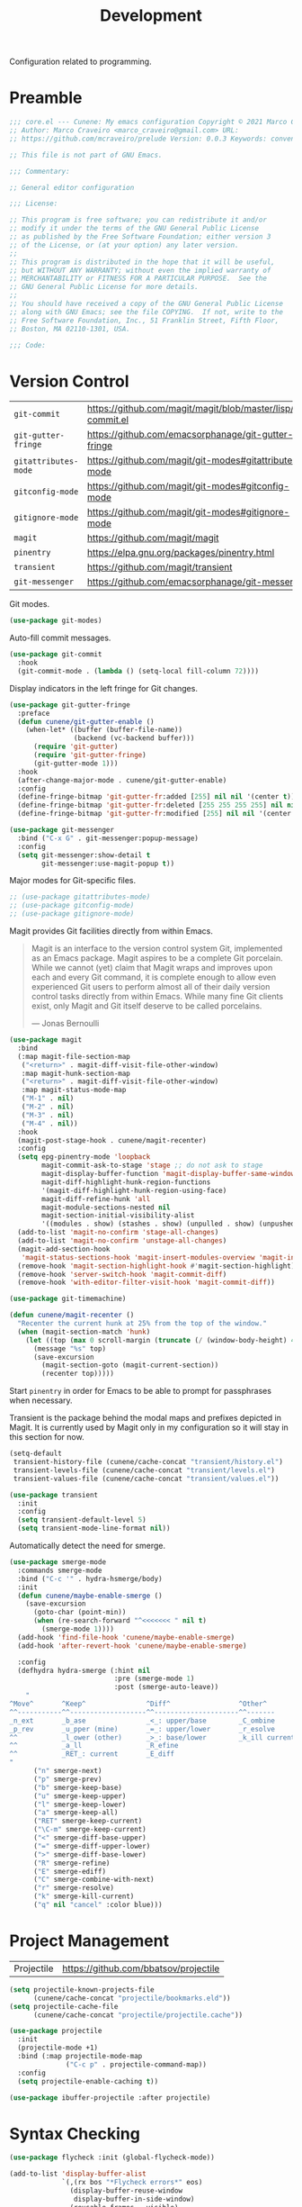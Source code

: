 :properties:
:id: 6A53FD28-BBD1-1804-7233-027439130AF1
:end:
#+title: Development
#+author: Marco Craveiro
#+options: <:nil c:nil todo:nil ^:nil d:nil date:nil author:nil toc:nil html-postamble:nil

Configuration related to programming.

* Preamble

#+begin_src emacs-lisp
;;; core.el --- Cunene: My emacs configuration Copyright © 2021 Marco Craveiro
;; Author: Marco Craveiro <marco_craveiro@gmail.com> URL:
;; https://github.com/mcraveiro/prelude Version: 0.0.3 Keywords: convenience

;; This file is not part of GNU Emacs.

;;; Commentary:

;; General editor configuration

;;; License:

;; This program is free software; you can redistribute it and/or
;; modify it under the terms of the GNU General Public License
;; as published by the Free Software Foundation; either version 3
;; of the License, or (at your option) any later version.
;;
;; This program is distributed in the hope that it will be useful,
;; but WITHOUT ANY WARRANTY; without even the implied warranty of
;; MERCHANTABILITY or FITNESS FOR A PARTICULAR PURPOSE.  See the
;; GNU General Public License for more details.
;;
;; You should have received a copy of the GNU General Public License
;; along with GNU Emacs; see the file COPYING.  If not, write to the
;; Free Software Foundation, Inc., 51 Franklin Street, Fifth Floor,
;; Boston, MA 02110-1301, USA.

;;; Code:
#+end_src

* Version Control
  :properties:
  :id: 359E0F4C-C624-4FF4-A9B3-605A9A59013F
  :end:

| =git-commit=         | https://github.com/magit/magit/blob/master/lisp/git-commit.el |
| =git-gutter-fringe=  | https://github.com/emacsorphanage/git-gutter-fringe           |
| =gitattributes-mode= | https://github.com/magit/git-modes#gitattributes-mode         |
| =gitconfig-mode=     | https://github.com/magit/git-modes#gitconfig-mode             |
| =gitignore-mode=     | https://github.com/magit/git-modes#gitignore-mode             |
| =magit=              | https://github.com/magit/magit                                |
| =pinentry=           | https://elpa.gnu.org/packages/pinentry.html                   |
| =transient=          | https://github.com/magit/transient                            |
| =git-messenger=      | https://github.com/emacsorphanage/git-messenger               |


Git modes.

#+begin_src emacs-lisp
(use-package git-modes)
#+end_src

Auto-fill commit messages.

#+begin_src emacs-lisp
(use-package git-commit
  :hook
  (git-commit-mode . (lambda () (setq-local fill-column 72))))
#+end_src

Display indicators in the left fringe for Git changes.

#+begin_src emacs-lisp
(use-package git-gutter-fringe
  :preface
  (defun cunene/git-gutter-enable ()
    (when-let* ((buffer (buffer-file-name))
                (backend (vc-backend buffer)))
      (require 'git-gutter)
      (require 'git-gutter-fringe)
      (git-gutter-mode 1)))
  :hook
  (after-change-major-mode . cunene/git-gutter-enable)
  :config
  (define-fringe-bitmap 'git-gutter-fr:added [255] nil nil '(center t))
  (define-fringe-bitmap 'git-gutter-fr:deleted [255 255 255 255] nil nil 'bottom)
  (define-fringe-bitmap 'git-gutter-fr:modified [255] nil nil '(center t)))

(use-package git-messenger
  :bind ("C-x G" . git-messenger:popup-message)
  :config
  (setq git-messenger:show-detail t
        git-messenger:use-magit-popup t))
#+end_src

Major modes for Git-specific files.

#+begin_src emacs-lisp
;; (use-package gitattributes-mode)
;; (use-package gitconfig-mode)
;; (use-package gitignore-mode)
#+end_src

Magit provides Git facilities directly from within Emacs.

#+begin_quote
Magit is an interface to the version control system Git, implemented as an Emacs
package. Magit aspires to be a complete Git porcelain. While we cannot (yet)
claim that Magit wraps and improves upon each and every Git command, it is
complete enough to allow even experienced Git users to perform almost all of
their daily version control tasks directly from within Emacs. While many fine
Git clients exist, only Magit and Git itself deserve to be called porcelains.

--- Jonas Bernoulli
#+end_quote

#+begin_src emacs-lisp
(use-package magit
  :bind
  (:map magit-file-section-map
   ("<return>" . magit-diff-visit-file-other-window)
   :map magit-hunk-section-map
   ("<return>" . magit-diff-visit-file-other-window)
   :map magit-status-mode-map
   ("M-1" . nil)
   ("M-2" . nil)
   ("M-3" . nil)
   ("M-4" . nil))
  :hook
  (magit-post-stage-hook . cunene/magit-recenter)
  :config
  (setq epg-pinentry-mode 'loopback
        magit-commit-ask-to-stage 'stage ;; do not ask to stage
        magit-display-buffer-function 'magit-display-buffer-same-window-except-diff-v1
        magit-diff-highlight-hunk-region-functions
        '(magit-diff-highlight-hunk-region-using-face)
        magit-diff-refine-hunk 'all
        magit-module-sections-nested nil
        magit-section-initial-visibility-alist
        '((modules . show) (stashes . show) (unpulled . show) (unpushed . show)))
  (add-to-list 'magit-no-confirm 'stage-all-changes)
  (add-to-list 'magit-no-confirm 'unstage-all-changes)
  (magit-add-section-hook
   'magit-status-sections-hook 'magit-insert-modules-overview 'magit-insert-merge-log)
  (remove-hook 'magit-section-highlight-hook #'magit-section-highlight)
  (remove-hook 'server-switch-hook 'magit-commit-diff)
  (remove-hook 'with-editor-filter-visit-hook 'magit-commit-diff))

(use-package git-timemachine)
#+end_src

#+begin_src emacs-lisp
(defun cunene/magit-recenter ()
  "Recenter the current hunk at 25% from the top of the window."
  (when (magit-section-match 'hunk)
    (let ((top (max 0 scroll-margin (truncate (/ (window-body-height) 4)))))
      (message "%s" top)
      (save-excursion
        (magit-section-goto (magit-current-section))
        (recenter top)))))
#+end_src

Start =pinentry= in order for Emacs to be able to prompt for passphrases when
necessary.

Transient is the package behind the modal maps and prefixes depicted in Magit.
It is currently used by Magit only in my configuration so it will stay in this
section for now.

#+begin_src emacs-lisp
(setq-default
 transient-history-file (cunene/cache-concat "transient/history.el")
 transient-levels-file (cunene/cache-concat "transient/levels.el")
 transient-values-file (cunene/cache-concat "transient/values.el"))

(use-package transient
  :init
  :config
  (setq transient-default-level 5)
  (setq transient-mode-line-format nil))
#+end_src

Automatically detect the need for smerge.

#+begin_src emacs-lisp
(use-package smerge-mode
  :commands smerge-mode
  :bind ("C-c '" . hydra-hsmerge/body)
  :init
  (defun cunene/maybe-enable-smerge ()
    (save-excursion
      (goto-char (point-min))
      (when (re-search-forward "^<<<<<<< " nil t)
        (smerge-mode 1))))
  (add-hook 'find-file-hook 'cunene/maybe-enable-smerge)
  (add-hook 'after-revert-hook 'cunene/maybe-enable-smerge)

  :config
  (defhydra hydra-smerge (:hint nil
                          :pre (smerge-mode 1)
                          :post (smerge-auto-leave))
    "
^Move^       ^Keep^               ^Diff^                 ^Other^
^^-----------^^-------------------^^---------------------^^-------
_n_ext       _b_ase               _<_: upper/base        _C_ombine
_p_rev       _u_pper (mine)       _=_: upper/lower       _r_esolve
^^           _l_ower (other)      _>_: base/lower        _k_ill current
^^           _a_ll                _R_efine
^^           _RET_: current       _E_diff
"
      ("n" smerge-next)
      ("p" smerge-prev)
      ("b" smerge-keep-base)
      ("u" smerge-keep-upper)
      ("l" smerge-keep-lower)
      ("a" smerge-keep-all)
      ("RET" smerge-keep-current)
      ("\C-m" smerge-keep-current)
      ("<" smerge-diff-base-upper)
      ("=" smerge-diff-upper-lower)
      (">" smerge-diff-base-lower)
      ("R" smerge-refine)
      ("E" smerge-ediff)
      ("C" smerge-combine-with-next)
      ("r" smerge-resolve)
      ("k" smerge-kill-current)
      ("q" nil "cancel" :color blue)))
#+end_src

* Project Management
  :properties:
  :id: ED77C960-46A7-EBF4-ECA3-9072AD8F2A86
  :end:

| Projectile | https://github.com/bbatsov/projectile |

#+begin_src emacs-lisp
(setq projectile-known-projects-file
      (cunene/cache-concat "projectile/bookmarks.eld"))
(setq projectile-cache-file
      (cunene/cache-concat "projectile/projectile.cache"))

(use-package projectile
  :init
  (projectile-mode +1)
  :bind (:map projectile-mode-map
              ("C-c p" . projectile-command-map))
  :config
  (setq projectile-enable-caching t))

(use-package ibuffer-projectile :after projectile)
#+end_src

* Syntax Checking
  :properties:
  :id: 33CE11A4-5DFF-4094-54A3-EF53C3944A3F
  :end:

#+begin_src emacs-lisp
(use-package flycheck :init (global-flycheck-mode))

(add-to-list 'display-buffer-alist
             `(,(rx bos "*Flycheck errors*" eos)
               (display-buffer-reuse-window
                display-buffer-in-side-window)
               (reusable-frames . visible)
               (side            . bottom)
               (window-height   . 0.2)))
#+end_src

* Syntax Highlighting
  :properties:
  :id: 8E974461-5B8B-D9F4-BADB-C18A176F36BE
  :end:

#+begin_src emacs-lisp
(use-package color-identifiers-mode
  :commands color-identifiers-mode
  :config
  (add-hook 'prog-mode-hook 'color-identifiers-mode))
#+end_src

* Eglot
  :properties:
  :id: 49C4B4A5-DA01-FC14-6743-DEA942D98798
  :end:

| eglot         | https://github.com/joaotavora/eglot      |
| consult-eglot | https://github.com/mohkale/consult-eglot |

#+begin_src emacs-lisp
(use-package eglot)
(use-package flycheck-eglot)
(use-package consult-eglot)
(use-package imenu-list)

(defun cunene/path-to-omnisharp ()
  "Returns the path to the LSP server for C#."
  (if (eq window-system 'w32)
      "c:/opt/omnisharp-roslyn/latest/omnisharp-roslyn/OmniSharp.exe"
    "/home/marco/local/omnisharp/OmniSharp.exe"))

(add-to-list 'eglot-server-programs
             `(csharp-mode . (,(cunene/path-to-omnisharp) "-lsp")))

;;
;; Improve performance by not logging debug info.
;; https://www.reddit.com/r/emacs/comments/1447fy2/looking_for_help_in_improving_typescript_eglot/
;;
(fset #'jsonrpc--log-event #'ignore)
#+end_src

* Diagrams
  :properties:
  :id: 41694A0E-457F-9384-F0C3-BE49E3737ED3
  :end:

#+begin_src emacs-lisp
(use-package plantuml-mode
  :mode "\\.plantuml\\'"
  :config
  (setq plantuml-indent-level 4)
  (add-to-list 'plantuml-java-args "-DPLANTUML_LIMIT_SIZE=8192") ;; 65536
  (if (eq window-system 'w32)
      (setq plantuml-jar-path "C:/opt/plantuml/plantuml.jar"
            plantuml-default-exec-mode 'jar)
    (setq plantuml-jar-path "/usr/share/plantuml/plantuml.jar"
          plantuml-default-exec-mode 'executable)))

(use-package flycheck-plantuml
  :ensure t
  :after (plantuml-mode flycheck)
  :init (flycheck-plantuml-setup))

(with-eval-after-load "org"
  (add-to-list 'org-src-lang-modes '("plantuml" . plantuml)))
#+end_src

* Parenthesis
  :properties:
  :id: 3ED3D8BE-A972-EDD4-2163-8312C780473A
  :end:

#+begin_src emacs-lisp
(show-paren-mode 1)

(use-package rainbow-delimiters
  :hook ((prog-mode org-mode) . rainbow-mode)
  :config
  (add-hook 'prog-mode-hook 'rainbow-delimiters-mode))

(use-package smartparens
  :diminish
  :init
  (show-smartparens-global-mode +1)
  :config
  (setq sp-autoskip-closing-pair 'always))

(use-package rainbow-mode
  :config
  (setq rainbow-x-colors nil))
#+end_src

* Indentation
  :properties:
  :id: 522E6AEA-EB77-A634-9C3B-DEEFFE9A63E7
  :end:

#+begin_src emacs-lisp
(use-package aggressive-indent)

(defun cunene/indent-buffer ()
  "Indent entire buffer"
  (interactive)
  (indent-region (point-min) (point-max)))
#+end_src

* Deletion
  :properties:
  :id: A9CE6C54-365F-90C4-E0AB-8ED155D5FDE4
  :end:

| =smart-hungry-delete= | https://github.com/hrehfeld/emacs-smart-hungry-delete |

#+begin_quote
Delete whitespace between words, parenthesis and other delimiters in a smart (dumb) way.
#+end_quote

#+begin_src emacs-lisp
(use-package smart-hungry-delete
  :bind (("<backspace>" . smart-hungry-delete-backward-char)
         ("C-d" . smart-hungry-delete-forward-char))
  :defer nil ;; dont defer so we can add our functions to hooks
  :config (smart-hungry-delete-add-default-hooks))

;; replace zap-to-char functionality with the more powerful zop-to-char
(global-set-key (kbd "M-z") 'zop-up-to-char)
(global-set-key (kbd "M-Z") 'zop-to-char)

;; kill lines backward
(global-set-key (kbd "C-<backspace>") (lambda ()
                                        (interactive)
                                        (kill-line 0)
                                        (indent-according-to-mode)))

(global-set-key [remap kill-whole-line] 'crux-kill-whole-line)
#+end_src

* Code Folding
  :properties:
  :id: 35652DDD-57E8-1E44-43CB-3EA7BD2677C3
  :end:

| =hideshow= | [[https://www.gnu.org/software/emacs/manual/html_node/emacs/Hideshow.html][built-in]] |

#+begin_src emacs-lisp
(require 'hideshow)

;; Hide the comments too when you do a 'hs-hide-all'
(setq hs-hide-comments nil)

;; Set whether isearch opens folded comments, code, or both
;; where x is code, comments, t (both), or nil (neither)
(setq hs-isearch-open 't)

(setq hs-set-up-overlay
      (defun cunene/display-code-line-counts (ov)
        (when (eq 'code (overlay-get ov 'hs))
          (overlay-put ov 'display
                       (propertize
                        (format " ... <%d>"
                                (count-lines (overlay-start ov)
                                             (overlay-end ov)))
                        'face 'font-lock-type-face)))))
(add-hook 'prog-mode-hook #'hs-minor-mode)
(require 'hideshow)
#+end_src

* XML
  :properties:
  :id: 74D08CB2-AD6A-A924-989B-056790EFDF35
  :end:

#+begin_src emacs-lisp
;; https://emacs.stackexchange.com/questions/2884/the-old-how-to-fold-xml-question
(require 'sgml-mode)
(require 'nxml-mode)

(add-to-list 'hs-special-modes-alist
             '(nxml-mode
               "<!--\\|<[^/>]*[^/]>"
               "-->\\|</[^/>]*[^/]>"

               "<!--"
               sgml-skip-tag-forward
               nil))

(add-hook 'nxml-mode-hook 'hs-minor-mode)
(global-set-key (kbd "C-<tab>") 'hs-toggle-hiding)

(defun cunene/escape-unindent-xml (start end)
  "Convert XML into a single line, removing line breaks, etc and escape quotes.
START and END mark the region."
  (interactive "r")
  (let
      ((buffer (get-buffer-create "*decoded-content*"))
       (pipeline "xmllint -exc-c14n --no-blanks - | sed 's/\"/\\\"/g'"))
    (shell-command-on-region start end pipeline buffer)
    (set-buffer buffer)
    (switch-to-buffer-other-window buffer)))

(defun cunene/unescape-indent-xml (start end)
  "Convert escaped XML into indented XML.
START and END mark the region."
  (interactive "r")
  (let*
      ((original-contents (buffer-substring (+ start 1) (- end 1)))
       (fixed-new-lines (replace-regexp-in-string "\\\\n" "" original-contents))
       (fixed-quotes (replace-regexp-in-string "\\\\\\(.\\|\n\\)" "\\1" fixed-new-lines))
       (buffer (get-buffer-create "*formatted-content*"))
       (pipeline "xmllint.exe --format -"))
    (set-buffer buffer)
    (erase-buffer)
    (insert fixed-quotes)
    (shell-command-on-region (point-min) (point-max) pipeline buffer)
    (xml-mode)
    (switch-to-buffer-other-window buffer))
  )

(defun cunene/decode-xml (start end)
  "Base64 decodes the region and unzips it, generating an XML buffer.
START and END mark the region."
  (interactive "r")
  (let
      ((buffer (get-buffer-create "*decoded-content*"))
       (pipeline "base64 -d | openssl zlib -d | xmllint.exe --format -"))
    (shell-command-on-region start end pipeline buffer)
    (set-buffer buffer)
    (xml-mode)
    (switch-to-buffer-other-window buffer)))

(defun cunene/decode (start end)
  "Base64 decodes the region and unzips it.
START and END mark the region."
  (interactive "r")
  (let
      ((buffer (get-buffer-create "*decoded-content*"))
       (pipeline "base64 -d | openssl zlib -d"))
    (shell-command-on-region start end pipeline buffer)
    (set-buffer buffer)
    (switch-to-buffer-other-window buffer)))

#+end_src

* FV
  :properties:
  :id: 7655EDEA-F434-4FB4-D49B-9699119EA331
  :end:

#+begin_src emacs-lisp
(use-package fv-mode
  :load-path cunene/vendor-packages)

(defun cunene/decode-fv (start end)
  "Base64 decodes the region and unzips it, generating an FV buffer.
START and END mark the region."
  (interactive "r")
  (let
      ((buffer (get-buffer-create "*decoded-content*"))
       (pipeline "base64 -d | openssl zlib -d"))
    (shell-command-on-region start end pipeline buffer)
    (set-buffer buffer)
    (fv-mode)
    (switch-to-buffer-other-window buffer)))

(defun cunene/indent-escape-fv (start end)
  "Convert escaped XML into indented FV.
START and END mark the region."
  (interactive "r")
  (let*
      ((original-contents (buffer-substring (+ start 1) (- end 1)))
       (fixed-new-lines (replace-regexp-in-string "\\\\n" "" original-contents))
       (fixed-quotes (replace-regexp-in-string "\\\\\\(.\\|\n\\)" "\\1" fixed-new-lines))
       (buffer (get-buffer-create "*formatted-content*")))
    (set-buffer buffer)
    (erase-buffer)
    (insert fixed-quotes)
    (fv-mode)
    (switch-to-buffer-other-window buffer))
  )
#+end_src

* Json
  :properties:
  :id: CF91D5F1-ECEA-3CF4-2C0B-BE8E94B5F0D7
  :end:

| =jq-format= | https://github.com/wbolster/emacs-jq-format |
| =jq-mode=   | https://github.com/ljos/jq-mode             |
|

#+begin_src emacs-lisp
(use-package json-mode)
(use-package jq-mode)
(with-eval-after-load "json-mode"
  (define-key json-mode-map (kbd "C-c C-j") #'jq-interactively))

;; Format JSON / JSONlines with JQ
(use-package jq-format)

;; (use-package hierarchy
;;   :ensure t)

;; (use-package json-navigator
;;   :ensure t)
#+end_src

#+begin_src emacs-lisp
(defun cunene/indent-json (start end)
  "Indent region as JSON.
START and END mark the region."
  (interactive "r")
  (let
      ((buffer (get-buffer-create "*formatted-content*"))
       (pipeline "jq ."))
    (shell-command-on-region start end pipeline buffer)
    (set-buffer buffer)
    (json-mode)
    (switch-to-buffer-other-window buffer)
    )
)

(defun cunene/unescape-indent-json (start end)
  "Convert escaped JSON into indented JSON.
START and END mark the region."
  (interactive "r")
  (let*
      ((original-contents (buffer-substring (+ start 1) (- end 1)))
       (fixed-new-lines (replace-regexp-in-string "\\\\n" "" original-contents))
       (fixed-quotes (replace-regexp-in-string "\\\\\\(.\\|\n\\)" "\\1" fixed-new-lines))
       (buffer (get-buffer-create "*formatted-content*"))
       (pipeline "jq ."))
    (set-buffer buffer)
    (erase-buffer)
    (insert fixed-quotes)
    (shell-command-on-region (point-min) (point-max) pipeline buffer)
    (json-mode)
    (switch-to-buffer-other-window buffer))
  )

#+end_src

* Markup
  :properties:
  :id: 8FC0E36E-258F-DF14-6A9B-420409877A8B
  :end:

#+begin_src emacs-lisp
(use-package markdown-mode
  :bind (("C-c C-s a" . markdown-table-align))
  :mode ("\\.md$" . gfm-mode))
#+end_src

** REST

#+begin_src emacs-lisp
(use-package verb
  :mode ("\\.org\\'" . org-mode)
  :config (define-key org-mode-map (kbd "C-c C-r") verb-command-map)
)
#+end_src

* C/C++
  :properties:
  :id: 88FD9DBC-0949-AC64-E683-3FD8B62D27A0
  :end:

#+begin_src emacs-lisp
;; Default these extensions to c++ mode
(add-to-list 'auto-mode-alist '("\\.h\\'" . c++-mode))
(add-to-list 'auto-mode-alist '("\\.ipp\\'" . c++-mode))

(add-hook 'c-mode-common-hook
          (lambda ()
            (c-set-offset 'innamespace 0) ;; Do not indent namespaces.
            (c-set-offset 'arglist-intro '+) ;; indent function args properly
            (c-set-offset 'arglist-cont-nonempty '+)
            (c-toggle-hungry-state 1)          ;; use hungry delete.
            (auto-fill-mode 1)                 ;; auto fill comments
            (setq c-basic-offset tab-width)
            (setq c-default-style "stroustrup")))

;; Key bindings
(eval-after-load 'cc-mode
  '(progn
     ;; Ident when moving to a new line
     (define-key c-mode-map (kbd "RET") 'reindent-then-newline-and-indent)
     ))

(use-package cmake-mode)
#+end_src

* C#
  :properties:
  :id: C1FF33A7-84FB-6754-81F3-15492FEF9114
  :end:

#+begin_src emacs-lisp
(use-package csharp-mode
  :config
  (defun cunene/csharp-mode-setup ()
    (company-mode)
    (flycheck-mode)
    (c-toggle-hungry-state 1)
    (setq indent-tabs-mode nil)
    (setq c-syntactic-indentation t)
    (c-set-style "ellemtel")
    (setq c-basic-offset 4)
    (setq truncate-lines t)
    (setq tab-width 4)
    (setq evil-shift-width 4))
  (add-hook 'csharp-mode-hook 'cunene/csharp-mode-setup t))

(defun csharp-hs-forward-sexp (&optional arg)
  "I set hs-forward-sexp-func to this function.

I found this customization necessary to do the hide/show magic in C#
code, when dealing with region/endregion. This routine
goes forward one s-expression, whether it is defined by curly braces
or region/endregion. It handles nesting, too.

The forward-sexp method takes an arg which can be negative, which
indicates the move should be backward.  Therefore, to be fully
correct this function should also handle a negative arg. However,
the hideshow.el package never uses negative args to its
hs-forward-sexp-func, so it doesn't matter that this function does not
do negative numbers.

The arg can also be greater than 1, which means go forward
multiple times. This function doesn't handle that EITHER.  But
again, I haven't see that as a problem."

  (message "csharp-hs-forward-sexp, (arg %d) (point %d)..."
           (if (numberp arg) arg -1)
           (point))

  (let ((nestlevel 0)
        (mark1 (point))
        (done nil)
        )

    (if (and arg (< arg 0))
        (message "negative arg (%d) is not supported..." arg)

      ;; else, we have a positive argument, hence move forward.
      ;; simple case is just move forward one brace
      (if (looking-at "{")
          (forward-sexp arg)

        ; The more complex case is dealing with a "region/endregion" block.
        ; We have to deal with nested regions!
        (and
         (while (not done)
           (re-search-forward "^[ \\t]*#[ \\t]*\\(region\\|endregion\\)\\b"
                              (point-max) 'move)
           (cond

            ((eobp))                    ; do nothing if at end of buffer

            ((and
              (match-beginning 1)
              ;; if the match is longer than 6 chars, we know it is "endregion"
              (if (> (- (match-end 1) (match-beginning 1)) 6)
                  (setq nestlevel (1- nestlevel))
                (setq nestlevel (1+ nestlevel))
                )
              )))

           (setq done (not (and (> nestlevel 0) (not (eobp)))))

           )                            ; while

         (if (= nest 0)
             (goto-char (match-end 2)))

         )
        )
      )
    )
  )

(unless (assoc 'csharp-mode hs-special-modes-alist)
          (push '(csharp-mode
                  ; "\\(^\\s*#\\s*region\\b\\)\\|{"      ; regexp for start block DID NOT WORK
                  "\\(^[ \\t]*#[ \\t]*region\\b\\)\\|{"  ; regexp for start block

                  ; "\\(^\\s*#\\s*endregion\\b\\)\\|}"   ; regexp for end block NO WORKY!
                  "\\(^[ \\t]*#[ \\t]*endregion\\b\\)\\|}"   ; regexp for end block

                  "/[*/]"                                ; regexp for comment start

                  csharp-hs-forward-sexp                 ; hs-forward-sexp-func
                  hs-c-like-adjust-block-beginning       ;c-like adjust (1 char)
                  ;csharp-hs-adjust-block-beginning      ;csharp adjust ?
                  )
                hs-special-modes-alist)
          )

(use-package csproj-mode)
(use-package sln-mode
  :load-path cunene/vendor-packages)
(use-package sharper
  :demand t
  :bind
  ("C-c n" . sharper-main-transient))
#+end_src

* Clojure
  :properties:
  :id: DB7838ED-D513-1414-89D3-E5499CDD9C37
  :end:

#+begin_src emacs-lisp
(use-package clojure-mode)
(use-package inf-clojure)
#+end_src

* Protobuf
  :properties:
  :id: 3D74984B-0203-9AB4-4C5B-9EDA961F98D9
  :end:

#+begin_src emacs-lisp
(use-package protobuf-mode)
#+end_src

* Terraform
  :properties:
  :id: 57EA2C89-A930-4D44-6E63-364304403913
  :end:

#+begin_src emacs-lisp
(use-package terraform-mode)
#+end_src

* Dockerfile
  :properties:
  :id: 2228868C-C213-DB24-A263-7C382136FC1F
  :end:

#+begin_src emacs-lisp
(use-package dockerfile-mode)
#+end_src

* Doxymacs
  :properties:
  :id: 9778C07A-37CD-7D04-14FB-9124E67DDBF1
  :end:

| =doxymacs= | https://github.com/gittiver/doxymacs |

TODO: for some reason we do not trigger the mode with =/**=, it seems to require
=/***=, which is not in accordance with [[https://www.doxygen.nl/manual/docblocks.html][doxygen syntax]].

#+begin_src emacs-lisp
(use-package doxymacs
  :load-path cunene/vendor-packages
  :config
  ;; syntax highlighting for doxygen keywords.
  (defun cunene/doxymacs-font-lock-hook ()
    (if (or (eq major-mode 'c-mode) (eq major-mode 'c++-mode))
        (doxymacs-font-lock)))
  (add-hook 'font-lock-mode-hook 'cunene/doxymacs-font-lock-hook)

  ;; start doxymacs mode in C/C++
  (add-hook 'c-mode-common-hook 'doxymacs-mode))
#+end_src

* Compilation
  :properties:
  :id: 424A04F9-974E-0174-BA9B-574C7D15A8CE
  :end:

#+begin_src emacs-lisp

(global-set-key (kbd "C-c c") 'compile)

;; automatically scroll the output
(setq compilation-scroll-output t)

;; reuse existing frame.
(setq display-buffer-reuse-frames t)

;; kill ongoing compilation
(setq compilation-always-kill  t)

;; save buffers whenc compiling without asking
(setq compilation-ask-about-save nil)

;; Compilation from Emacs. From prelude.
(defun cunene/colorize-compilation-buffer ()
  "Colorize a compilation mode buffer."
  (interactive)
  ;; we don't want to mess with child modes such as grep-mode, ack, ag, etc
  (when (eq major-mode 'compilation-mode)
    (let ((inhibit-read-only t))
      (ansi-color-apply-on-region (point-min) (point-max)))))

(require 'ansi-color)
(add-hook 'compilation-filter-hook #'cunene/colorize-compilation-buffer)
#+end_src

* Lisp
  :properties:
  :id: 711A7A11-27A3-5074-1EFB-C81368C8F2E4
  :end:

| =persistent-scratch= | https://github.com/Fanael/persistent-scratch |

#+begin_src emacs-lisp
(use-package persistent-scratch
  :config
  (setq persistent-scratch-save-file
        (cunene/cache-concat "scratch/persistent-scratch"))
  (persistent-scratch-setup-default))
#+end_src

* Mustache
  :properties:
  :id: F5A8C2A2-3047-3E74-D0CB-5BFED679519B
  :end:

| =mustache= | https://github.com/mustache/emacs |

#+begin_src emacs-lisp
(use-package mustache-mode
  :ensure t
  :config
;;  (org-babel-do-load-languages 'org-babel-load-languages
                               ;; '((mustache     . t)))
)

(use-package mustache
  :ensure t
  :config
;;  (org-babel-do-load-languages 'org-babel-load-languages
;;                             '((mustache     . t)))
)
#+end_src

* SQL
  :properties:
  :id: 5B99B5B1-FF92-D8A4-E7C3-D4DAAA9AF88D
  :end:

| =sql-clickhouse= | https://github.com/rschwarz/sql-clickhouse |

#+begin_src emacs-lisp
(use-package sql-clickhouse)
#+end_src

* Yaml
  :properties:
  :id: B3E43C09-4990-3BA4-3ABB-85CCD69BE163
  :end:

| =yaml-mode= | [[https://github.com/yoshiki/yaml-mode]] |

#+begin_src emacs-lisp
(use-package yaml-mode)
#+end_src

* CSV
  :properties:
  :id: 3E8F7DFC-EC7A-4364-400B-C8E43BA1499A
  :end:

#+begin_src emacs-lisp
(use-package csv-mode)
#+end_src

* GPT
  :properties:
  :id: 06E0D9BD-F1FE-7D24-1C23-1089728BA29A
  :end:

#+begin_src emacs-lisp
(use-package chatgpt-shell
  :custom
  ((chatgpt-shell-openai-key
    (lambda ()
      (auth-source-pick-first-password :host "api.openai.com")))))

(use-package llama-cpp)
#+end_src

* Postamble

#+begin_src emacs-lisp
;;; core.el ends here
#+end_src
